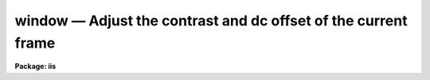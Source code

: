 window — Adjust the contrast and dc offset of the current frame
===============================================================

**Package: iis**

.. raw:: html

  <BODY>
  <TABLE WIDTH="100%" BORDER=0><TR>
  <TD ALIGN=LEFT><FONT SIZE=4>
  <B>window (Jan86)</B></FONT></TD>
  <TD ALIGN=CENTER><FONT SIZE=4>
  <B>images.tv.iis</B>
  </FONT></TD>
  <TD ALIGN=RIGHT><FONT SIZE=4>
  <B>window (Jan86)</B></FONT></TD>
  </TR></TABLE><P>
  <TITLE>window</TITLE>
  <UL>
  </UL>
  <H2><A NAME="s_name">NAME</A></H2>
  <! BeginSection: 'NAME'>
  <UL>
  window -- adjust the contrast and dc offset of the current frame
  </UL>
  <! EndSection:   'NAME'>
  <H2><A NAME="s_usage">USAGE</A></H2>
  <! BeginSection: 'USAGE'>
  <UL>
  window
  </UL>
  <! EndSection:   'USAGE'>
  <H2><A NAME="s_description">DESCRIPTION</A></H2>
  <! BeginSection: 'DESCRIPTION'>
  <UL>
  The lookup table between the display frame values and the values sent
  to the display monitor is adjusted interactively to enhance the display.
  The mapping is linear with two adjustable parameters; the intercept
  and the slope.  The two values are set with the image display cursor
  in the two dimensional plane of the display.  The horizontal position
  of the cursor sets the intercept or zero point of the transformation.
  Moving the cursor to the left lowers the zero point while moving the cursor to
  the right increases the zero point.  The vertical position of the cursor
  sets the slope of the transformation.  The middle of the display is zero
  slope (all frame values map into the same output value) while points above
  the middle have negative slope and points below the middle have positive
  slope.  Positions near the middle have low contrast while positions near
  the top and bottom have very high contrast.  By changing the slope from
  positive to negative the image may be displayed as positive or negative.
  <P>
  The interactive loop is exited by pressing any button on the cursor control.
  </UL>
  <! EndSection:   'DESCRIPTION'>
  <H2><A NAME="s_examples">EXAMPLES</A></H2>
  <! BeginSection: 'EXAMPLES'>
  <UL>
  <PRE>
  	cl&gt; window
  	Window the display and push any button to exit:
  </PRE>
  </UL>
  <! EndSection:   'EXAMPLES'>
  <H2><A NAME="s_bugs">BUGS</A></H2>
  <! BeginSection: 'BUGS'>
  <UL>
  It may be necessary to execute FRAME before windowing.
  </UL>
  <! EndSection:   'BUGS'>
  <H2><A NAME="s_see_also">SEE ALSO</A></H2>
  <! BeginSection: 'SEE ALSO'>
  <UL>
  cv
  </UL>
  <! EndSection:    'SEE ALSO'>
  
  <! Contents: 'NAME' 'USAGE' 'DESCRIPTION' 'EXAMPLES' 'BUGS' 'SEE ALSO'  >
  
  </BODY>
  </HTML>